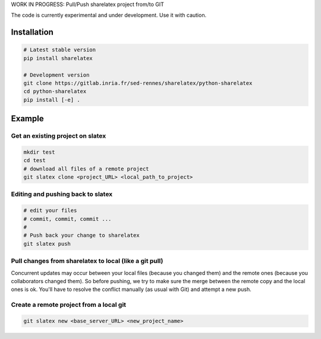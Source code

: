 WORK IN PROGRESS: Pull/Push sharelatex project from/to GIT

The code is currently experimental and under development.
Use it with caution.


Installation
------------


.. code:: bash

    # Latest stable version
    pip install sharelatex

    # Development version
    git clone https://gitlab.inria.fr/sed-rennes/sharelatex/python-sharelatex
    cd python-sharelatex
    pip install [-e] .


Example
-------

Get an existing project on slatex
~~~~~~~~~~~~~~~~~~~~~~~~~~~~~~~~~

.. code:: bash

    mkdir test
    cd test
    # download all files of a remote project
    git slatex clone <project_URL> <local_path_to_project>


Editing and pushing back to slatex
~~~~~~~~~~~~~~~~~~~~~~~~~~~~~~~~~~


.. code:: bash

    # edit your files
    # commit, commit, commit ...
    #
    # Push back your change to sharelatex
    git slatex push

Pull changes from sharelatex to local (like a git pull)
~~~~~~~~~~~~~~~~~~~~~~~~~~~~~~~~


.. code:: bash
    # Pull changes from sharelatex
    git slatex pull


Concurrent updates may occur between your local files (because you changed them)
and the remote ones (because you collaborators changed them). So before pushing,
we try to make sure the merge between the remote copy and the local ones is ok.
You'll have to resolve the conflict manually (as usual with Git) and attempt a
new push.

Create a remote project from a local git
~~~~~~~~~~~~~~~~~~~~~~~~~~~~~~~~~~~~~~~~

.. code:: bash
   
   git slatex new <base_server_URL> <new_project_name>
